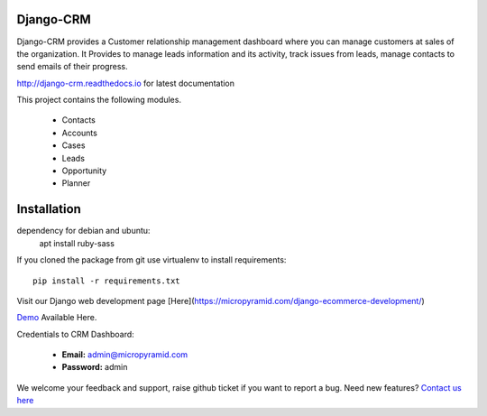 Django-CRM
==========

.. image:: https://api.codacy.com/project/badge/Grade/b11da5f09dd542479fd3bd53944595d2
   :alt: Codacy Badge
   :target: https://app.codacy.com/app/ashwin/Django-CRM?utm_source=github.com&utm_medium=referral&utm_content=MicroPyramid/Django-CRM&utm_campaign=badger

Django-CRM provides a Customer relationship management dashboard where you can manage customers at sales of the organization. It Provides to manage leads information and its activity, track issues from leads, manage contacts to send emails of their progress.

.. image:: https://travis-ci.org/MicroPyramid/Django-CRM.svg?branch=master
   :target: https://travis-ci.org/MicroPyramid/Django-CRM

.. image:: https://coveralls.io/repos/github/MicroPyramid/Django-CRM/badge.svg?branch=master
   :target: https://coveralls.io/github/MicroPyramid/Django-CRM?branch=master

.. image:: https://landscape.io/github/MicroPyramid/Django-CRM/master/landscape.svg?style=flat
   :target: https://landscape.io/github/MicroPyramid/Django-CRM/master
   :alt: Code Health

.. image:: https://img.shields.io/github/license/MicroPyramid/Django-CRM.svg
    :target: https://pypi.python.org/pypi/Django-CRM/

.. image:: https://www.codetriage.com/micropyramid/django-crm/badges/users.svg
    :target: https://www.codetriage.com/micropyramid/django-crm

.. image:: https://api.codacy.com/project/badge/Grade/b11da5f09dd542479fd3bd53944595d2
   :alt: Codacy Badge
   :target: https://app.codacy.com/app/ashwin/Django-CRM?utm_source=github.com&utm_medium=referral&utm_content=MicroPyramid/Django-CRM&utm_campaign=badger


http://django-crm.readthedocs.io for latest documentation


This project contains the following modules.

   * Contacts
   * Accounts
   * Cases
   * Leads
   * Opportunity
   * Planner

Installation
============

dependency for debian and ubuntu:
    apt install ruby-sass 

If you cloned the package from git use virtualenv to install requirements::

    pip install -r requirements.txt

Visit our Django web development page [Here](https://micropyramid.com/django-ecommerce-development/)

`Demo`_ Available Here.

Credentials to CRM Dashboard:

  * **Email:** admin@micropyramid.com
  * **Password:** admin


We welcome your feedback and support, raise github ticket if you want to report a bug. Need new features? `Contact us here`_

.. _contact us here: https://micropyramid.com/contact-us/
.. _Demo: https://django-crm.micropyramid.com/
